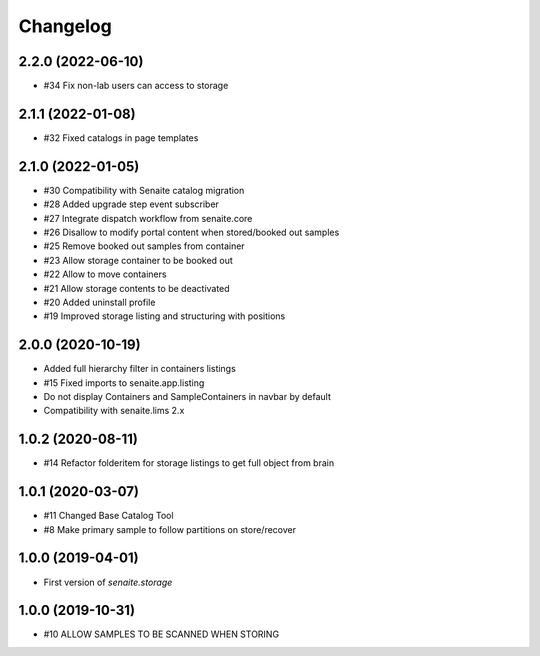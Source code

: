 Changelog
=========


2.2.0 (2022-06-10)
------------------

- #34 Fix non-lab users can access to storage


2.1.1 (2022-01-08)
------------------

- #32 Fixed catalogs in page templates


2.1.0 (2022-01-05)
------------------

- #30 Compatibility with Senaite catalog migration
- #28 Added upgrade step event subscriber
- #27 Integrate dispatch workflow from senaite.core
- #26 Disallow to modify portal content when stored/booked out samples
- #25 Remove booked out samples from container
- #23 Allow storage container to be booked out
- #22 Allow to move containers
- #21 Allow storage contents to be deactivated
- #20 Added uninstall profile
- #19 Improved storage listing and structuring with positions


2.0.0 (2020-10-19)
------------------

- Added full hierarchy filter in containers listings
- #15 Fixed imports to senaite.app.listing
- Do not display Containers and SampleContainers in navbar by default
- Compatibility with senaite.lims 2.x


1.0.2 (2020-08-11)
------------------

- #14 Refactor folderitem for storage listings to get full object from brain


1.0.1 (2020-03-07)
------------------

- #11 Changed Base Catalog Tool
- #8 Make primary sample to follow partitions on store/recover


1.0.0 (2019-04-01)
------------------

- First version of `senaite.storage`


1.0.0 (2019-10-31)
------------------

- #10 ALLOW SAMPLES TO BE SCANNED WHEN STORING
